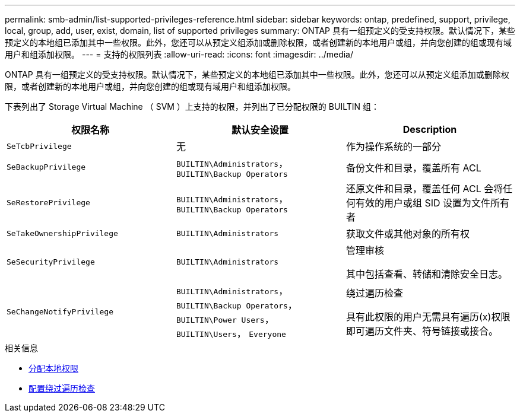 ---
permalink: smb-admin/list-supported-privileges-reference.html 
sidebar: sidebar 
keywords: ontap, predefined, support, privilege, local, group, add, user, exist, domain, list of supported privileges 
summary: ONTAP 具有一组预定义的受支持权限。默认情况下，某些预定义的本地组已添加其中一些权限。此外，您还可以从预定义组添加或删除权限，或者创建新的本地用户或组，并向您创建的组或现有域用户和组添加权限。 
---
= 支持的权限列表
:allow-uri-read: 
:icons: font
:imagesdir: ../media/


[role="lead"]
ONTAP 具有一组预定义的受支持权限。默认情况下，某些预定义的本地组已添加其中一些权限。此外，您还可以从预定义组添加或删除权限，或者创建新的本地用户或组，并向您创建的组或现有域用户和组添加权限。

下表列出了 Storage Virtual Machine （ SVM ）上支持的权限，并列出了已分配权限的 BUILTIN 组：

|===
| 权限名称 | 默认安全设置 | Description 


 a| 
`SeTcbPrivilege`
 a| 
无
 a| 
作为操作系统的一部分



 a| 
`SeBackupPrivilege`
 a| 
`BUILTIN\Administrators`， `BUILTIN\Backup Operators`
 a| 
备份文件和目录，覆盖所有 ACL



 a| 
`SeRestorePrivilege`
 a| 
`BUILTIN\Administrators`， `BUILTIN\Backup Operators`
 a| 
还原文件和目录，覆盖任何 ACL 会将任何有效的用户或组 SID 设置为文件所有者



 a| 
`SeTakeOwnershipPrivilege`
 a| 
`BUILTIN\Administrators`
 a| 
获取文件或其他对象的所有权



 a| 
`SeSecurityPrivilege`
 a| 
`BUILTIN\Administrators`
 a| 
管理审核

其中包括查看、转储和清除安全日志。



 a| 
`SeChangeNotifyPrivilege`
 a| 
`BUILTIN\Administrators`， `BUILTIN\Backup Operators`， `BUILTIN\Power Users`， `BUILTIN\Users`， `Everyone`
 a| 
绕过遍历检查

具有此权限的用户无需具有遍历(x)权限即可遍历文件夹、符号链接或接合。

|===
.相关信息
* xref:assign-privileges-concept.adoc[分配本地权限]
* xref:configure-bypass-traverse-checking-concept.adoc[配置绕过遍历检查]

